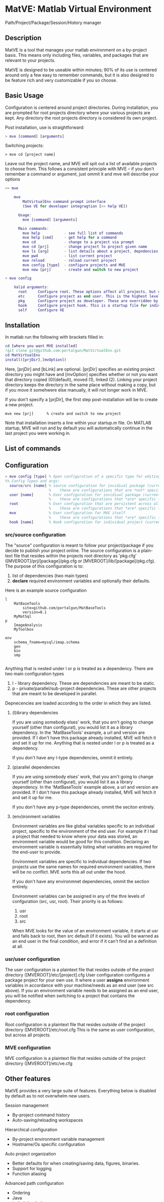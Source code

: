 * MatVE: Matlab Virtual Environment
Path/Project/Package/Session/History manager

** Description
MatVE is a tool that manages your matlab environment on a by-project basis. This means only including files, variables, and packages that are relevant to your projects.

MatVE is designed to be useable within minutes; 90% of its use is centered around only a few easy to remember commands, but it is also designed to be feature rich and very customizable if you so choose.

** Basic Usage
Configuration is centered around project directories. During installation, you are prompted for root projects directory where your various projects are kept. Any directory the root projects directory is considered its own project.

Post installation, use is straightforward:
#+begin_src matlab
    > mve [command] [arguments]
#+end_src

Switching projects:
#+begin_src
> mve cd [project name]
#+end_src
Leave out the project name, and MVE will spit out a list of available projects to choose from.
This follows a consistent principle with MVE -- if you don't remember a command or argument, just ommit it and mve will describe your options
#+begin_src matlab
>> mve

    mve
        MatVirtualEnv command prompt interface
        (See VE for developer integragtion [>> help VE])

      Usage:
        mve [command] [arguments]

      Main commands:
        mve help           - see full list of commands
        mve help [cmd]     - get help for a command
        mve cd             - change to a project via prompt
        mve cd [prj]       - change project to project given name
        mve ls [arg]       - list details about a project, depndencies, env. variables, or MVE
        mve pwd            - list current project
        mve reload         - reload current project
        mve config [type]  - configure projects and MVE
        mve new [prj]      - create and switch to new project

> mve config

    Valid arguments:
      root     Configure root. These options affect all projects, but overriden by etc
      etc      Configure project as end user. This is the highest level of configuration.
      pkg      Configure project as developer. These are overridden by all other options.
      hook     Configure project hook. This is a startup file for individual projects.
      self     Configure VE

#+end_src


** Installation
In matlab run the following with brackets filled in:
#+begin_src matlab
cd [where you want MVE installed]
!git clone git@github.com:portalgun/MatVirtualEnv.git
cd MatVirtualEnv
install([prjDir],[mvOption])
#+end_src
Here, [prjDir] and [bLink] are optional.
[prjDir] specifies an existing project directory you might have and [mvOption] specifies whether or not you want that directory copied (0)(default), moved (1), linked (2). Linking your project directory keeps the directory in the same place without making a copy, but if you move it somehwere else manually, it will not longer work in MVE.

If you don't specify a [prjDir], the first step post-installation will be to create a new project.
#+begin_src
  mve new [prj]      % create and switch to new project
#+end_src

Note that installation inserts a line within your startup.m file. On MATLAB startup, MVE will run and by default you will automatically continue in the last project you were working in.

** List of commands
#+end_src

** Configuration

#+begin_src matlab
> mve config [type] % Open configuration of a specific type for editing
%% Config Types and args:
  source/src [name] % source configuration for invidiual package (current if name is ommitted)
                    %    these are configurations that are *not* specific to any end user.
  user [name]       % User configuration for invidiual package (current if name is ommitted)
                    %    these are configurations that *are* specific to you as the end user.
  root              % User configuration that are persistent across all projects
                    %    these are configurations that *are* specific to you as the end user.
  mve               % User configuration for MVE itself
                    %    these are configurations that *are* specific to you as the end user of MVE.
  hook [name]       % Hook configuration for individual project (current if name is ommitted)
#+end_src

*** src/source configuration
The "source" configuration is meant to follow your project/package if you decide to publish your project online.
The source configuration is a plain-text file that resides within the projects root directory as 'pkg.cfg' ([MVEROOT]/prj/[package]/pkg.cfg or [MVEROOT]/lib/[package]/pkg.cfg).
The purpose of this configuration is to:
1. list of dependencies (two main types)
2. *declare* required environment variables and optionally their defaults.

Here is an example source configuration
#+begin_src
l
    MatBaseTools
        site=github.com/portalgun/MatBaseTools
        version=0.1
    MyMatSql
p
    ImageAnalysis
    MyToolbox

env
    schema_fname=mysql/imap.schema
    gen
    bin
    smp

#+end_src
Anything that is nested under l or p is treated as a dependency.
There are two main configuration types
1. l - library dependency. These are dependencies are meant to be static.
2. p - private/parallel/sub-project dependencies. These are other projects that are meant to be developed in parallel.

Depnecencies are loaded according to the order in which they are listed.

**** (l)ibrary dependencies
If you are using somebody elses' work, that you arn't going to change yourself (other than configurat), you would list it as a library dependency.
In the 'MatBaseTools' example, a url and version are provided.  If I don't have this package already installed, MVE will fetch it and set it up for me. Anything that is nested under l or p is treated as a dependency.

If you don't have any l-type dependencies, ommit it entirely.

**** (p)arallel dependencies
If you are using somebody elses' work, that you arn't going to change yourself (other than configurat), you would list it as a library dependency.
In the 'MatBaseTools' example above, a url and version are provided.  If I don't have this package already installed, MVE will fetch it and set it up for me.

If you don't have any p-type dependencies, ommit the seciton entirely.

**** (env)ironment variables
Environment variables are like global variables specific to an individual project, specific to the environment of the end user.
For example if I had a project that needed to know where your data was stored, an environment variable would be good for this condition.
Declaring an environment variable is essentially listing what variables are required for the end-user to provide.

Environment variables are specific to individual dependencies.
If two projects use the same names for required environment variables, there will be no conflict. MVE sorts this all out under the hood.

If you don't have any environmnet dependencies, ommit the section entirely.

Environment variables can be assigned in any of the thre levels of confguration (src, usr, root).
Their priority is as follows:
1. usr
2. root
3. src
When MVE looks for the value of an environment variable, it starts at usr and falls back to root, then src default (if it exists).
You will be warned as an end user in the final condition, and error if it can't find an a definition at all.

*** usr/user configuration
The user configuration is a plaintext file that resides outside of the  project directory ([MVEROOT]/etc/[project].cfg
User configuration configures a package project for your own use. It where a user *assigns* environment variables in accordance with your machine/needs as an end user (see src above). If you an environment variable needs to be assigned as an end user, you will be notified when switching to a project that contains the dependency.

*** root configuration
Root configuration is a plaintext file that resides outside of the project directory ([MVEROOT]/etc/root.cfg
This is the same as user configuration, but across all projects.

*** MVE configuration
MVE configuration is a plaintext file that resides outside of the project directory ([MVEROOT]/etc/ve.cfg

** Other features
MatVE provides a very large suite of features.  Everything below is disabled by default as to not overwhelm new users.

Session management
+ By-project command history
+ Auto-saving/reloading workspaces

Hierarchical configuration
+ By-project environment variable management
+ Hostname/Os specific configuration

Auto project organization
+ Better defaults for when creating/saving  data, figures, binaries.
+ Support for logging
+ Function aliasing

Advanced path configuration
+ Ordering
+ Java
+ include/exclude

Project setup
+ Run custom code (hooks) for specific projects when switching or reloading
+ MAKE files

External Editor support
+ Auto-generate GTAGS (GNU Global)
+ Emacs projectile support

Features being developed
+ Project testing suite
+ Toolboxtoolbox package compatibility
